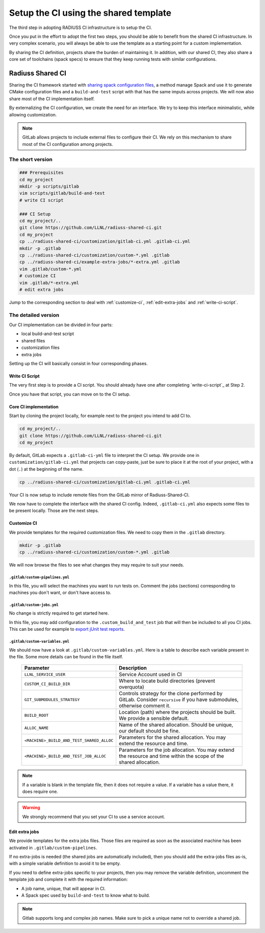 .. ##
.. ## Copyright (c) 2022, Lawrence Livermore National Security, LLC and
.. ## other RADIUSS Project Developers. See the top-level COPYRIGHT file for details.
.. ##
.. ## SPDX-License-Identifier: (MIT)
.. ##

.. _setup_ci-label:

**************************************
Setup the CI using the shared template
**************************************

.. image:: images/UberenvWorkflowCI.png
   :scale: 32 %
   :alt: Once Spack and the build script setup, adopting the shared CI should be easy.
   :align: center

The third step in adopting RADIUSS CI infrastructure is to setup the CI.

Once you put in the effort to adopt the first two steps, you should be able to
benefit from the shared CI infrastructure. In very complex scenario, you will
always be able to use the template as a starting point for a custom
implementation.

By sharing the CI definition, projects share the burden of maintaining it. In
addition, with our shared CI, they also share a core set of toolchains (spack
specs) to ensure that they keep running tests with similar configurations.

=================
Radiuss Shared CI
=================

Sharing the CI framework started with `sharing spack configuration files`_, a
method manage Spack and use it to generate CMake configuration files and a
``build-and-test`` script with that has the same imputs across projects. We
will now also share most of the CI implementation itself.

By externalizing the CI configuration, we create the need for an interface.
We try to keep this interface minimalistic, while allowing customization.

.. note::
   GitLab allows projects to include external files to configure their CI. We
   rely on this mechanism to share most of the CI configuration among projects.

The short version
=================

.. code-block:: bash

   ### Prerequisites
   cd my_project
   mkdir -p scripts/gitlab
   vim scripts/gitlab/build-and-test
   # write CI script

   ### CI Setup
   cd my_project/..
   git clone https://github.com/LLNL/radiuss-shared-ci.git
   cd my_project
   cp ../radiuss-shared-ci/customization/gitlab-ci.yml .gitlab-ci.yml
   mkdir -p .gitlab
   cp ../radiuss-shared-ci/customization/custom-*.yml .gitlab
   cp ../radiuss-shared-ci/example-extra-jobs/*-extra.yml .gitlab
   vim .gitlab/custom-*.yml
   # customize CI
   vim .gitlab/*-extra.yml
   # edit extra jobs

Jump to the corresponding section to deal with :ref:`customize-ci`,
:ref:`edit-extra-jobs` and :ref:`write-ci-script`.

The detailed version
====================

Our CI implementation can be divided in four parts:

* local build-and-test script
* shared files
* customization files
* extra jobs

Setting up the CI will basically consist in four corresponding phases.

Write CI Script
---------------

The very first step is to provide a CI script. You should already have one
after completing `write-ci-script`_ at Step 2.

Once you have that script, you can move on to the CI setup.

Core CI implementation
----------------------

Start by cloning the project locally, for example next to the project you intend
to add CI to.

.. code-block:: bash

   cd my_project/..
   git clone https://github.com/LLNL/radiuss-shared-ci.git
   cd my_project

By default, GitLab expects a ``.gitlab-ci-yml`` file to interpret the CI setup.
We provide one in ``customization/gitlab-ci.yml`` that projects can copy-paste,
just be sure to place it at the root of your project, with a dot (``.``) at the
beginning of the name.

.. code-block:: bash

   cp ../radiuss-shared-ci/customization/gitlab-ci.yml .gitlab-ci.yml


Your CI is now setup to include remote files from the GitLab mirror of
Radiuss-Shared-CI.

We now have to complete the interface with the shared CI config. Indeed,
``.gitlab-ci.yml`` also expects some files to be present locally. Those are the
next steps.

.. _customize-ci:

Customize CI
------------

We provide templates for the required customization files. We need to copy
them in the ``.gitlab`` directory.

.. code-block:: bash

   mkdir -p .gitlab
   cp ../radiuss-shared-ci/customization/custom-*.yml .gitlab

We will now browse the files to see what changes they may require to suit your
needs.

``.gitlab/custom-pipelines.yml``
^^^^^^^^^^^^^^^^^^^^^^^^^^^^^^^^

In this file, you will select the machines you want to run tests on. Comment
the jobs (sections) corresponding to machines you don't want, or don't have
access to.

``.gitlab/custom-jobs.yml``
^^^^^^^^^^^^^^^^^^^^^^^^^^^

No change is strictly required to get started here.

In this file, you may add configuration to the ``.custom_build_and_test`` job
that will then be included to all you CI jobs. This can be used for example to
`export jUnit test reports`_.

``.gitlab/custom-variables.yml``
^^^^^^^^^^^^^^^^^^^^^^^^^^^^^^^^

We should now have a look at ``.gitlab/custom-variables.yml``. Here is a table
to describe each variable present in the file. Some more details can be found
in the file itself.

 ========================================== ==========================================================================================================================
  Parameter                                  Description
 ========================================== ==========================================================================================================================
  ``LLNL_SERVICE_USER``                      Service Account used in CI
  ``CUSTOM_CI_BUILD_DIR``                    Where to locate build directories (prevent overquota)
  ``GIT_SUBMODULES_STRATEGY``                Controls strategy for the clone performed by GitLab. Consider ``recursive`` if you have submodules, otherwise comment it.
  ``BUILD_ROOT``                             Location (path) where the projects should be built. We provide a sensible default.
  ``ALLOC_NAME``                             Name of the shared allocation. Should be unique, our default should be fine.
  ``<MACHINE>_BUILD_AND_TEST_SHARED_ALLOC``  Parameters for the shared allocation. You may extend the resource and time.
  ``<MACHINE>_BUILD_AND_TEST_JOB_ALLOC``     Parameters for the job allocation. You may extend the resource and time within the scope of the shared allocation.
 ========================================== ==========================================================================================================================

.. note::
   If a variable is blank in the template file, then it does not require a
   value. If a variable has a value there, it does require one.

.. warning::
   We strongly recommend that you set your CI to use a service account.

.. _edit-extra-jobs:

Edit extra jobs
---------------

We provide templates for the extra jobs files. Those files are required as soon
as the associated machine has been activated in ``.gitlab/custom-pipelines``.

If no extra-jobs is needed (the shared jobs are automatically included), then
you should add the extra-jobs files as-is, with a simple variable definition to
avoid it to be empty.

If you need to define extra-jobs specific to your projects, then you may remove
the variable definition, uncomment the template job and complete it with the
required information:

* A job name, unique, that will appear in CI.
* A Spack spec used by ``build-and-test`` to know what to build.

.. note::
   Gitlab supports long and complex job names. Make sure to pick a unique name
   not to override a shared job.

.. _Radiuss CI: https://radiuss-ci.readthedocs.io/en/latest/index.html
.. _Radiuss-Spack-Configs: https://github.com/LLNL/radiuss-spack-configs
.. _export jUnit test reports: https://github.com/LLNL/Umpire/blob/develop/.gitlab/custom-jobs.yml
.. _sharing spack configuration files: https://github.com/LLNL/radiuss-spack-configs
